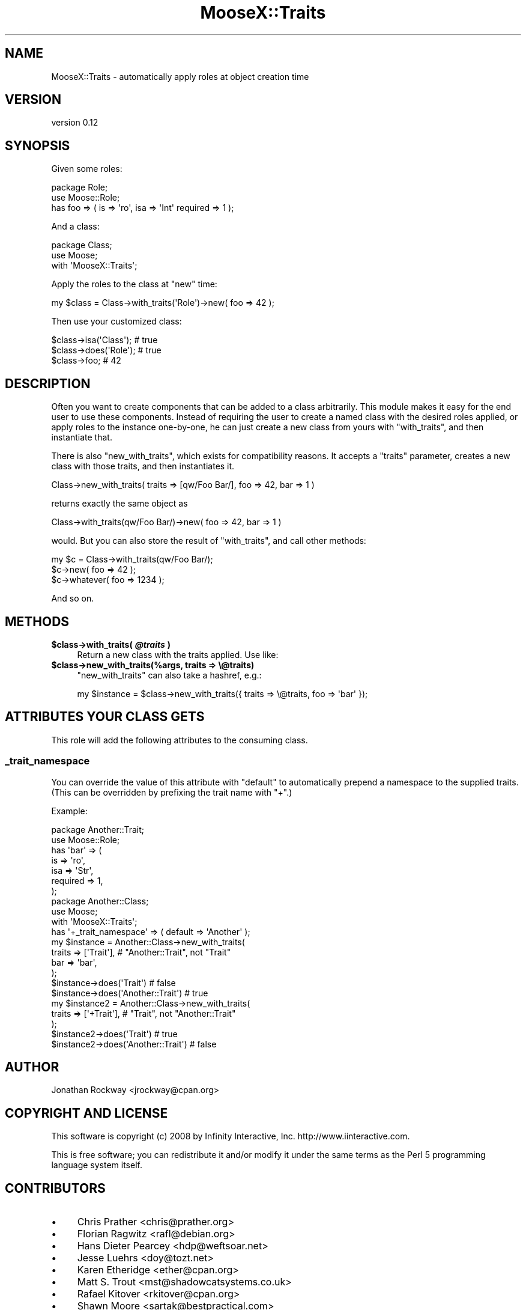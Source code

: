 .\" Automatically generated by Pod::Man 2.27 (Pod::Simple 3.28)
.\"
.\" Standard preamble:
.\" ========================================================================
.de Sp \" Vertical space (when we can't use .PP)
.if t .sp .5v
.if n .sp
..
.de Vb \" Begin verbatim text
.ft CW
.nf
.ne \\$1
..
.de Ve \" End verbatim text
.ft R
.fi
..
.\" Set up some character translations and predefined strings.  \*(-- will
.\" give an unbreakable dash, \*(PI will give pi, \*(L" will give a left
.\" double quote, and \*(R" will give a right double quote.  \*(C+ will
.\" give a nicer C++.  Capital omega is used to do unbreakable dashes and
.\" therefore won't be available.  \*(C` and \*(C' expand to `' in nroff,
.\" nothing in troff, for use with C<>.
.tr \(*W-
.ds C+ C\v'-.1v'\h'-1p'\s-2+\h'-1p'+\s0\v'.1v'\h'-1p'
.ie n \{\
.    ds -- \(*W-
.    ds PI pi
.    if (\n(.H=4u)&(1m=24u) .ds -- \(*W\h'-12u'\(*W\h'-12u'-\" diablo 10 pitch
.    if (\n(.H=4u)&(1m=20u) .ds -- \(*W\h'-12u'\(*W\h'-8u'-\"  diablo 12 pitch
.    ds L" ""
.    ds R" ""
.    ds C` ""
.    ds C' ""
'br\}
.el\{\
.    ds -- \|\(em\|
.    ds PI \(*p
.    ds L" ``
.    ds R" ''
.    ds C`
.    ds C'
'br\}
.\"
.\" Escape single quotes in literal strings from groff's Unicode transform.
.ie \n(.g .ds Aq \(aq
.el       .ds Aq '
.\"
.\" If the F register is turned on, we'll generate index entries on stderr for
.\" titles (.TH), headers (.SH), subsections (.SS), items (.Ip), and index
.\" entries marked with X<> in POD.  Of course, you'll have to process the
.\" output yourself in some meaningful fashion.
.\"
.\" Avoid warning from groff about undefined register 'F'.
.de IX
..
.nr rF 0
.if \n(.g .if rF .nr rF 1
.if (\n(rF:(\n(.g==0)) \{
.    if \nF \{
.        de IX
.        tm Index:\\$1\t\\n%\t"\\$2"
..
.        if !\nF==2 \{
.            nr % 0
.            nr F 2
.        \}
.    \}
.\}
.rr rF
.\"
.\" Accent mark definitions (@(#)ms.acc 1.5 88/02/08 SMI; from UCB 4.2).
.\" Fear.  Run.  Save yourself.  No user-serviceable parts.
.    \" fudge factors for nroff and troff
.if n \{\
.    ds #H 0
.    ds #V .8m
.    ds #F .3m
.    ds #[ \f1
.    ds #] \fP
.\}
.if t \{\
.    ds #H ((1u-(\\\\n(.fu%2u))*.13m)
.    ds #V .6m
.    ds #F 0
.    ds #[ \&
.    ds #] \&
.\}
.    \" simple accents for nroff and troff
.if n \{\
.    ds ' \&
.    ds ` \&
.    ds ^ \&
.    ds , \&
.    ds ~ ~
.    ds /
.\}
.if t \{\
.    ds ' \\k:\h'-(\\n(.wu*8/10-\*(#H)'\'\h"|\\n:u"
.    ds ` \\k:\h'-(\\n(.wu*8/10-\*(#H)'\`\h'|\\n:u'
.    ds ^ \\k:\h'-(\\n(.wu*10/11-\*(#H)'^\h'|\\n:u'
.    ds , \\k:\h'-(\\n(.wu*8/10)',\h'|\\n:u'
.    ds ~ \\k:\h'-(\\n(.wu-\*(#H-.1m)'~\h'|\\n:u'
.    ds / \\k:\h'-(\\n(.wu*8/10-\*(#H)'\z\(sl\h'|\\n:u'
.\}
.    \" troff and (daisy-wheel) nroff accents
.ds : \\k:\h'-(\\n(.wu*8/10-\*(#H+.1m+\*(#F)'\v'-\*(#V'\z.\h'.2m+\*(#F'.\h'|\\n:u'\v'\*(#V'
.ds 8 \h'\*(#H'\(*b\h'-\*(#H'
.ds o \\k:\h'-(\\n(.wu+\w'\(de'u-\*(#H)/2u'\v'-.3n'\*(#[\z\(de\v'.3n'\h'|\\n:u'\*(#]
.ds d- \h'\*(#H'\(pd\h'-\w'~'u'\v'-.25m'\f2\(hy\fP\v'.25m'\h'-\*(#H'
.ds D- D\\k:\h'-\w'D'u'\v'-.11m'\z\(hy\v'.11m'\h'|\\n:u'
.ds th \*(#[\v'.3m'\s+1I\s-1\v'-.3m'\h'-(\w'I'u*2/3)'\s-1o\s+1\*(#]
.ds Th \*(#[\s+2I\s-2\h'-\w'I'u*3/5'\v'-.3m'o\v'.3m'\*(#]
.ds ae a\h'-(\w'a'u*4/10)'e
.ds Ae A\h'-(\w'A'u*4/10)'E
.    \" corrections for vroff
.if v .ds ~ \\k:\h'-(\\n(.wu*9/10-\*(#H)'\s-2\u~\d\s+2\h'|\\n:u'
.if v .ds ^ \\k:\h'-(\\n(.wu*10/11-\*(#H)'\v'-.4m'^\v'.4m'\h'|\\n:u'
.    \" for low resolution devices (crt and lpr)
.if \n(.H>23 .if \n(.V>19 \
\{\
.    ds : e
.    ds 8 ss
.    ds o a
.    ds d- d\h'-1'\(ga
.    ds D- D\h'-1'\(hy
.    ds th \o'bp'
.    ds Th \o'LP'
.    ds ae ae
.    ds Ae AE
.\}
.rm #[ #] #H #V #F C
.\" ========================================================================
.\"
.IX Title "MooseX::Traits 3pm"
.TH MooseX::Traits 3pm "2013-11-12" "perl v5.18.2" "User Contributed Perl Documentation"
.\" For nroff, turn off justification.  Always turn off hyphenation; it makes
.\" way too many mistakes in technical documents.
.if n .ad l
.nh
.SH "NAME"
MooseX::Traits \- automatically apply roles at object creation time
.SH "VERSION"
.IX Header "VERSION"
version 0.12
.SH "SYNOPSIS"
.IX Header "SYNOPSIS"
Given some roles:
.PP
.Vb 3
\&  package Role;
\&  use Moose::Role;
\&  has foo => ( is => \*(Aqro\*(Aq, isa => \*(AqInt\*(Aq required => 1 );
.Ve
.PP
And a class:
.PP
.Vb 3
\&  package Class;
\&  use Moose;
\&  with \*(AqMooseX::Traits\*(Aq;
.Ve
.PP
Apply the roles to the class at \f(CW\*(C`new\*(C'\fR time:
.PP
.Vb 1
\&  my $class = Class\->with_traits(\*(AqRole\*(Aq)\->new( foo => 42 );
.Ve
.PP
Then use your customized class:
.PP
.Vb 3
\&  $class\->isa(\*(AqClass\*(Aq); # true
\&  $class\->does(\*(AqRole\*(Aq); # true
\&  $class\->foo; # 42
.Ve
.SH "DESCRIPTION"
.IX Header "DESCRIPTION"
Often you want to create components that can be added to a class
arbitrarily.  This module makes it easy for the end user to use these
components.  Instead of requiring the user to create a named class
with the desired roles applied, or apply roles to the instance
one-by-one, he can just create a new class from yours with
\&\f(CW\*(C`with_traits\*(C'\fR, and then instantiate that.
.PP
There is also \f(CW\*(C`new_with_traits\*(C'\fR, which exists for compatibility
reasons.  It accepts a \f(CW\*(C`traits\*(C'\fR parameter, creates a new class with
those traits, and then instantiates it.
.PP
.Vb 1
\&   Class\->new_with_traits( traits => [qw/Foo Bar/], foo => 42, bar => 1 )
.Ve
.PP
returns exactly the same object as
.PP
.Vb 1
\&   Class\->with_traits(qw/Foo Bar/)\->new( foo => 42, bar => 1 )
.Ve
.PP
would.  But you can also store the result of \f(CW\*(C`with_traits\*(C'\fR, and call
other methods:
.PP
.Vb 3
\&   my $c = Class\->with_traits(qw/Foo Bar/);
\&   $c\->new( foo => 42 );
\&   $c\->whatever( foo => 1234 );
.Ve
.PP
And so on.
.SH "METHODS"
.IX Header "METHODS"
.ie n .IP "\fB\fB$class\fB\->with_traits( \f(BI@traits\fB )\fR" 4
.el .IP "\fB\f(CB$class\fB\->with_traits( \f(CB@traits\fB )\fR" 4
.IX Item "$class->with_traits( @traits )"
Return a new class with the traits applied.  Use like:
.ie n .IP "\fB\fB$class\fB\->new_with_traits(%args, traits => \e@traits)\fR" 4
.el .IP "\fB\f(CB$class\fB\->new_with_traits(%args, traits => \e@traits)\fR" 4
.IX Item "$class->new_with_traits(%args, traits => @traits)"
\&\f(CW\*(C`new_with_traits\*(C'\fR can also take a hashref, e.g.:
.Sp
.Vb 1
\&  my $instance = $class\->new_with_traits({ traits => \e@traits, foo => \*(Aqbar\*(Aq });
.Ve
.SH "ATTRIBUTES YOUR CLASS GETS"
.IX Header "ATTRIBUTES YOUR CLASS GETS"
This role will add the following attributes to the consuming class.
.SS "_trait_namespace"
.IX Subsection "_trait_namespace"
You can override the value of this attribute with \f(CW\*(C`default\*(C'\fR to
automatically prepend a namespace to the supplied traits.  (This can
be overridden by prefixing the trait name with \f(CW\*(C`+\*(C'\fR.)
.PP
Example:
.PP
.Vb 7
\&  package Another::Trait;
\&  use Moose::Role;
\&  has \*(Aqbar\*(Aq => (
\&      is       => \*(Aqro\*(Aq,
\&      isa      => \*(AqStr\*(Aq,
\&      required => 1,
\&  );
\&
\&  package Another::Class;
\&  use Moose;
\&  with \*(AqMooseX::Traits\*(Aq;
\&  has \*(Aq+_trait_namespace\*(Aq => ( default => \*(AqAnother\*(Aq );
\&
\&  my $instance = Another::Class\->new_with_traits(
\&      traits => [\*(AqTrait\*(Aq], # "Another::Trait", not "Trait"
\&      bar    => \*(Aqbar\*(Aq,
\&  );
\&  $instance\->does(\*(AqTrait\*(Aq)          # false
\&  $instance\->does(\*(AqAnother::Trait\*(Aq) # true
\&
\&  my $instance2 = Another::Class\->new_with_traits(
\&      traits => [\*(Aq+Trait\*(Aq], # "Trait", not "Another::Trait"
\&  );
\&  $instance2\->does(\*(AqTrait\*(Aq)          # true
\&  $instance2\->does(\*(AqAnother::Trait\*(Aq) # false
.Ve
.SH "AUTHOR"
.IX Header "AUTHOR"
Jonathan Rockway <jrockway@cpan.org>
.SH "COPYRIGHT AND LICENSE"
.IX Header "COPYRIGHT AND LICENSE"
This software is copyright (c) 2008 by Infinity Interactive, Inc. http://www.iinteractive.com.
.PP
This is free software; you can redistribute it and/or modify it under
the same terms as the Perl 5 programming language system itself.
.SH "CONTRIBUTORS"
.IX Header "CONTRIBUTORS"
.IP "\(bu" 4
Chris Prather <chris@prather.org>
.IP "\(bu" 4
Florian Ragwitz <rafl@debian.org>
.IP "\(bu" 4
Hans Dieter Pearcey <hdp@weftsoar.net>
.IP "\(bu" 4
Jesse Luehrs <doy@tozt.net>
.IP "\(bu" 4
Karen Etheridge <ether@cpan.org>
.IP "\(bu" 4
Matt S. Trout <mst@shadowcatsystems.co.uk>
.IP "\(bu" 4
Rafael Kitover <rkitover@cpan.org>
.IP "\(bu" 4
Shawn Moore <sartak@bestpractical.com>
.IP "\(bu" 4
Stevan Little <stevan.little@iinteractive.com>
.IP "\(bu" 4
Tomas Doran <bobtfish@bobtfish.net>
.IP "\(bu" 4
Yuval Kogman <nothingmuch@woobling.org>
